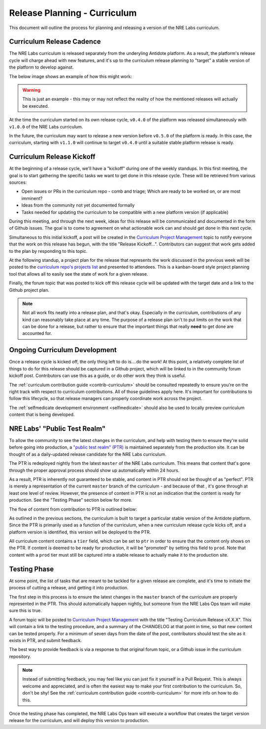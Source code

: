 .. _release-planning-curriculum:

Release Planning - Curriculum
================================

This document will outline the process for planning and releasing a version of the NRE Labs curriculum.

Curriculum Release Cadence
--------------------------

The NRE Labs curriculum is released separately from the underyling Antidote platform. As a result,
the platform's release cycle will charge ahead with new features, and it's up to the curriculum release
planning to "target" a stable version of the platform to develop against.

The below image shows an example of how this might work:

.. image:: /images/curriculum_target.png

.. WARNING::

    This is just an example - this may or may not reflect the reality of how the mentioned releases
    will actually be executed.

At the time the curriculum started on its own release cycle, ``v0.4.0`` of the platform was
released simultaneously with ``v1.0.0`` of the NRE Labs curriculum.

In the future, the curriculum may want to release a new version before ``v0.5.0`` of the
platform is ready. In this case, the curriculum, starting with ``v1.1.0`` will continue to target
``v0.4.0`` until a suitable stable platform release is ready.

Curriculum Release Kickoff
--------------------------

At the beginning of a release cycle, we'll have a "kickoff" during one of the weekly standups.
In this first meeting, the goal is to start gathering the specific tasks we want to get done
in this release cycle. These will be retrieved from various sources:

- Open issues or PRs in the curriculum repo - comb and triage; Which are ready to be worked on, or are most imminent?
- Ideas from the community not yet documented formally
- Tasks needed for updating the curriculum to be compatible with a new platform version (if applicable)

During this meeting, and through the next week, ideas for this release will be communicated and documented
in the form of Github issues. The goal is to come to agreement on what actionable work can and should
get done in this next cycle.

Simultaneous to this initial kickoff, a post will be created in the `Curriculum Project Management
<https://community.networkreliability.engineering/c/curriculum-project-management>`_ topic to notify
everyone that the work on this release has begun, with the title "Release Kickoff...".
Contributors can suggest that work gets added to the plan by responding to this topic.

At the following standup, a project plan for the release that represents the work discussed in the previous
week will be posted to the `curriculum repo's projects list <https://github.com/nre-learning/nrelabs-curriculum/projects>`_
and presented to attendees. This is a kanban-board style project planning tool that allows all to easily
see the state of work for a given release.

Finally, the forum topic that was posted to kick off this release cycle will be updated with the target date
and a link to the Github project plan.

.. NOTE::

    Not all work fits neatly into a release plan, and that's okay. Especially in the curriculum, contributions of any kind
    can reasonably take place at any time. The purpose of  a release plan isn't to put limits on the
    work that can be done for a release, but rather to ensure that the important things that
    really **need** to get done are accounted for.

Ongoing Curriculum Development
------------------------------

Once a release cycle is kicked off, the only thing left to do is....do the work!
At this point, a relatively complete list of things to do for this release should be captured
in a Github project, which will be linked to in the community forum kickoff post. Contributors
can use this as a guide, or do other work they think is useful.

The :ref:`curriculum contribution guide <contrib-curriculum>` should be consulted repeatedly
to ensure you're on the right track with respect to curriculum contributions. All of those guidelines
apply here. It's important for contributions to follow this lifecycle, so that release managers can properly
coordinate work across the project.

The :ref:`selfmedicate development environment <selfmedicate>` should also be used to locally preview curriculum
content that is being developed.

.. _ptr:

NRE Labs' "Public Test Realm"
-----------------------------

To allow the community to see the latest changes in the curriculum, and help with testing them to ensure
they're solid before going into production, a
`"public test realm" (PTR) <https://ptr.labs.networkreliability.engineering>`_
is maintained separately from the production site. It can be thought of as a daily-updated release candidate for
the NRE Labs curriculum.

The PTR is redeployed nightly from the latest ``master`` of the NRE Labs
curriculum. This means that content that's gone through the proper approval process should show up
automatically within 24 hours.

As a result, PTR is inherently not guaranteed to be stable, and content in PTR should not be thought of as
"perfect". PTR is merely a representation of the current ``master`` branch of the curriculum - and because of that
, it's gone through at least one level of review. However, the presence of content in PTR is not an indication that
the content is ready for production. See the "Testing Phase" section below for more.

The flow of content from contribution to PTR is outlined below:

.. image:: /images/ptr_process.png

As outlined in the previous sections, the curriculum is built to target a particular stable version of the
Antidote platform. Since the PTR is primarily used as a function of the curriculum, when a new curriculum
release cycle kicks off, and a platform version is identified, this version will be deployed to the PTR.

All curriculum content contains a ``tier`` field, which can be set to ``ptr`` in order to ensure that the content
only shows on the PTR. If content is deemed to be ready for production, it will be "promoted" by setting this field
to ``prod``. Note that content with a ``prod`` tier must still be captured into a stable release to actually make
it to the production site.

Testing Phase
-------------

At some point, the list of tasks that are meant to be tackled for a given release are complete, and it's
time to initiate the process of cutting a release, and getting it into production.

The first step in this process is to ensure the latest changes in the ``master`` branch of the curriculum
are properly represented in the PTR. This should automatically happen nightly, but someone from the NRE Labs Ops
team will make sure this is true.

A forum topic will be posted to `Curriculum Project Management
<https://community.networkreliability.engineering/c/curriculum-project-management>`_ with the title
"Testing Curriculum Release vX.X.X". This will contain a link to the testing procedure, and a summary of the
CHANGELOG at that point in time, so that new content can be tested properly. For a minimum of seven days from
the date of the post, contributors should test the site as it exists in PTR, and submit feedback.

The best way to provide feedback is via a response to that original forum topic, or a Github issue
in the curriculum repository.

.. NOTE::

    Instead of submitting feedback, you may feel like you can just fix it yourself in a Pull Request.
    This is always welcome and appreciated, and is often the easiest way to make your first contribution
    to the curriculum. So, don't be shy! See the :ref:`curriculum contribution guide <contrib-curriculum>`
    for more info on how to do this.

Once the testing phase has completed, the NRE Labs Ops team will execute a workflow that creates the target
version release for the curriculum, and will deploy this version to production.
